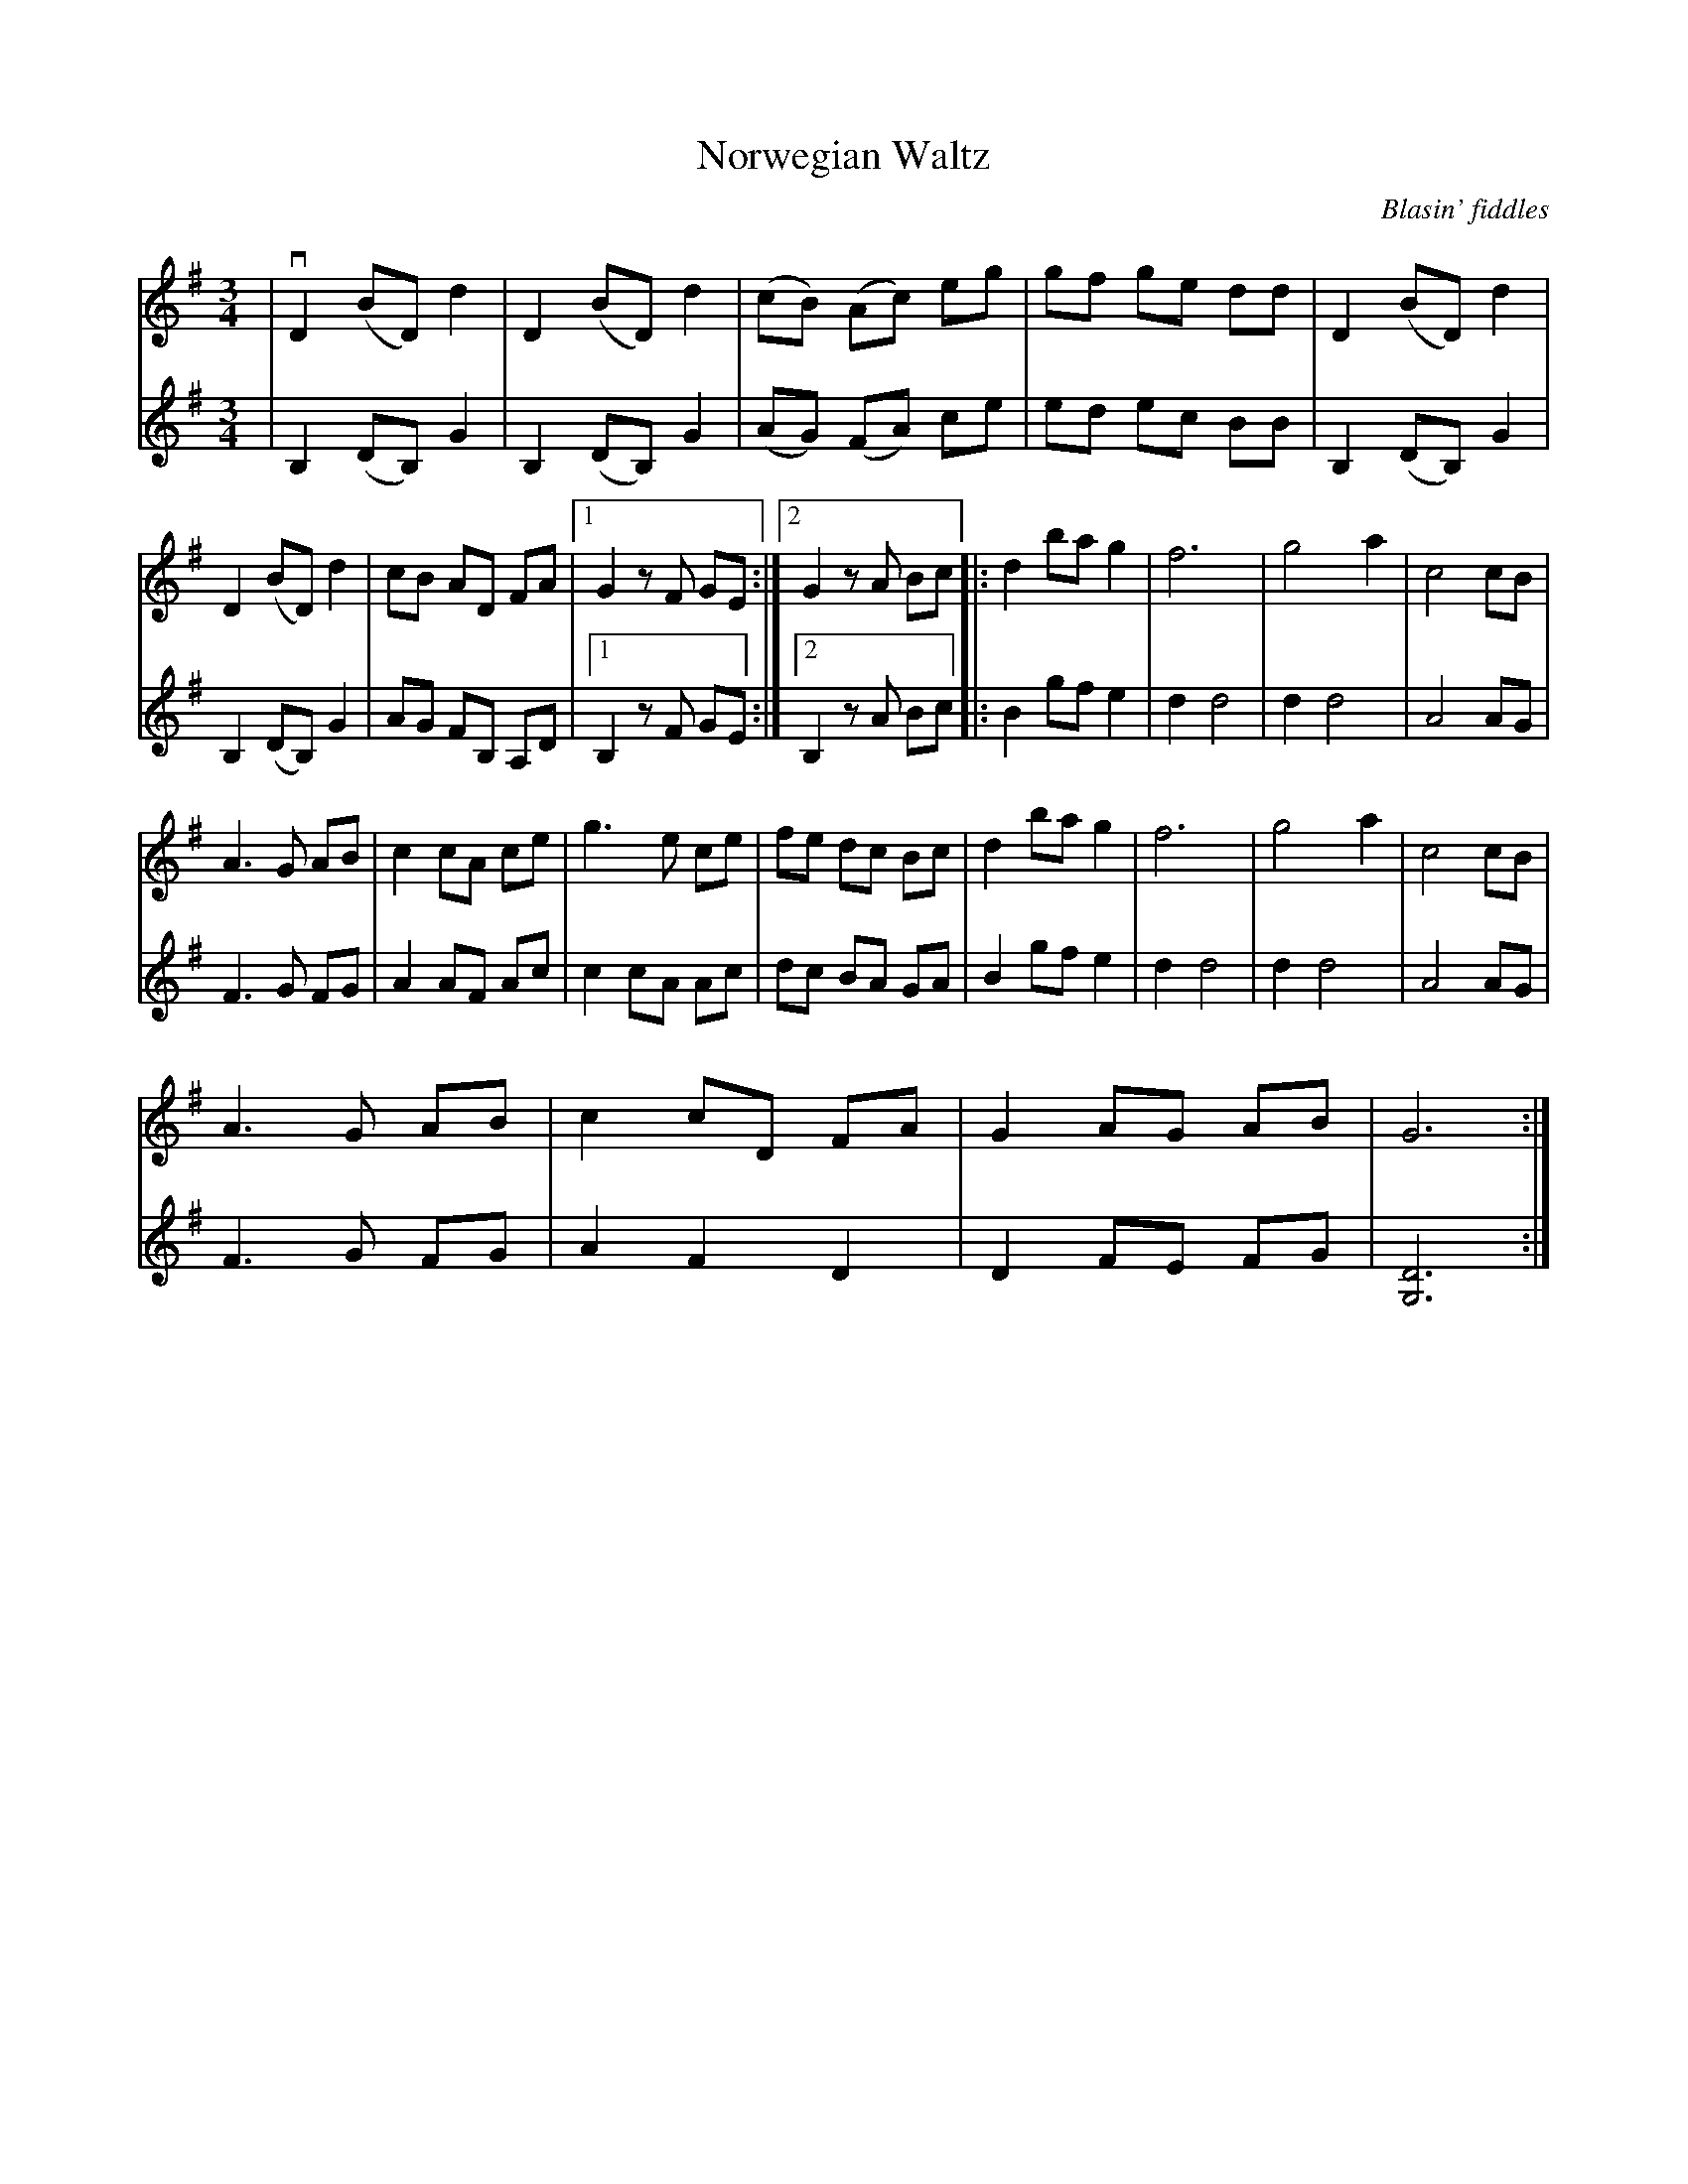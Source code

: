 %%abc-charset utf-8

X:1
T:Norwegian Waltz
C:Blasin' fiddles
R:Vals
N: Fra CD-en "Thursday Night in the Caley"
Z: Ulf Bjørkelo
N: Andrastämma Eva Zwahlen 2016
M:3/4
L:1/8
K: G
V:1
|v D2 (BD) d2  |D2 (BD) d2| (cB) (Ac) eg| gf ge dd| D2 (BD) d2|
 D2 (BD) d2 | cB AD FA |1G2 zF GE:|2G2 zA Bc|:d2 ba g2 | f6| g4 a2| c4 cB|
 A3 G AB| c2 cA ce |g3 e ce | fe dc Bc |d2 ba g2 | f6| g4 a2| c4 cB|
A3 G AB| c2 cD FA| G2 AG AB| G6:|]
V:2
|B,2 (DB,) G2|B,2 (DB,) G2|(AG) (FA) ce | ed ec BB | B,2 (DB,) G2|B,2 (DB,) G2|AG FB, A,D |1 B,2 z F GE:|2B,2 zA Bc|:B2 gf e2 | d2 d4| d2 d4| A4 AG|
 F3 G FG| A2 AF Ac |c2 cA Ac | dc BA GA |B2 gf e2 | d2 d4| d2 d4| A4 AG|
F3 G FG| A2 F2 D2| D2 FE FG| [D6G,6]:|]


